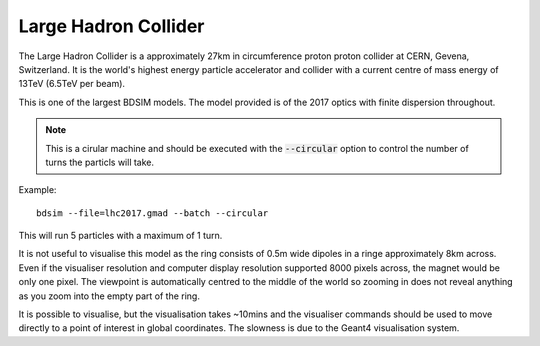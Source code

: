 Large Hadron Collider
=====================

The Large Hadron Collider is a approximately 27km in circumference proton
proton collider at CERN, Gevena, Switzerland. It is the world's highest
energy particle accelerator and collider with a current centre of mass
energy of 13TeV (6.5TeV per beam).

This is one of the largest BDSIM models. The model provided is of the 2017
optics with finite dispersion throughout.

.. note:: This is a cirular machine and should be executed with the
	  :code:`--circular` option to control the number of turns the
	  particls will take.

Example::

  bdsim --file=lhc2017.gmad --batch --circular

This will run 5 particles with a maximum of 1 turn.

It is not useful to visualise
this model as the ring consists of 0.5m wide dipoles in a ringe approximately
8km across. Even if the visualiser resolution and computer display resolution
supported 8000 pixels across, the magnet would be only one pixel. The
viewpoint is automatically centred to the middle of the world so zooming
in does not reveal anything as you zoom into the empty part of the ring.

It is possible to visualise, but the visualisation takes ~10mins and
the visualiser commands should be used to move directly to a point of interest
in global coordinates. The slowness is due to the Geant4 visualisation
system.
